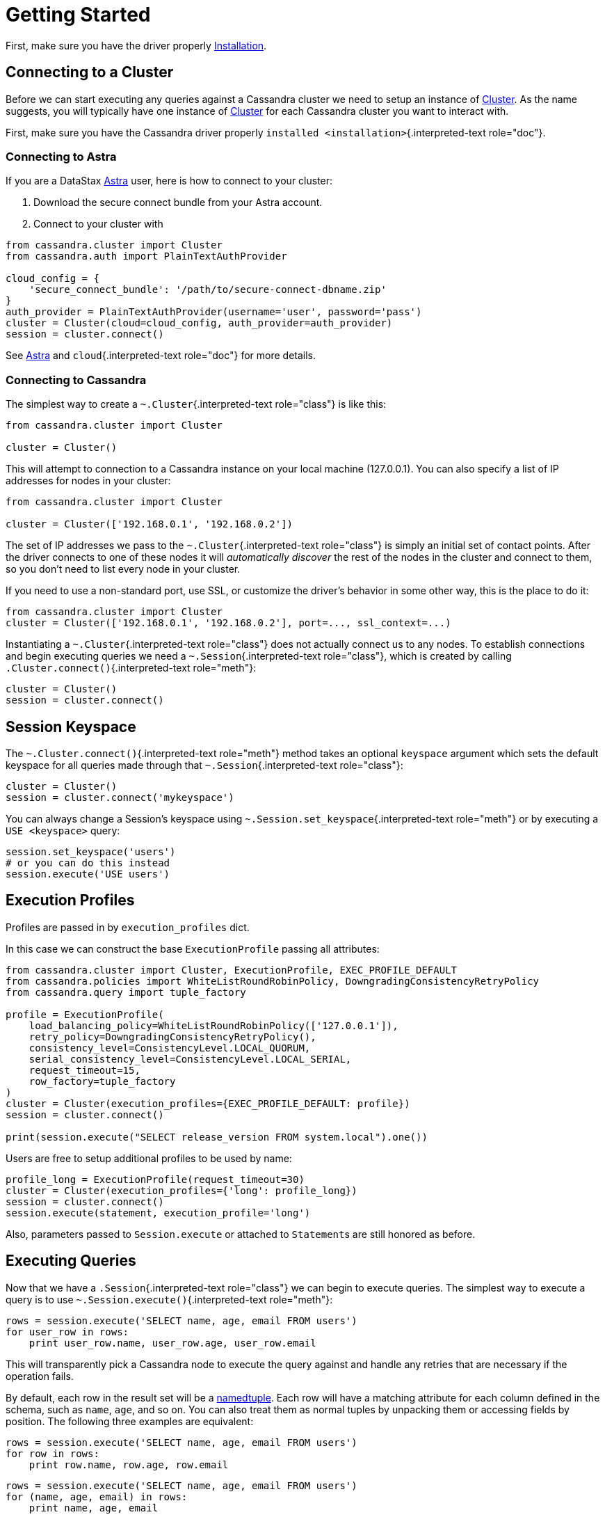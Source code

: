 = Getting Started

First, make sure you have the driver properly xref:installation[Installation].

== Connecting to a Cluster
//https://docs.datastax.com/en/developer/python-driver/3.25/api/cassandra/cluster.html#cassandra.cluster.Cluster

Before we can start executing any queries against a Cassandra cluster we need to setup an instance of xref:attachment$api/cassandra/cluster.html#cassandra.cluster.Cluster[Cluster].
As the name suggests, you will typically have one instance of xref:attachment$api/cassandra/cluster.html#cassandra.cluster.Cluster[Cluster] for each Cassandra cluster you want to interact with.

First, make sure you have the Cassandra driver properly `installed <installation>`{.interpreted-text role="doc"}.

=== Connecting to Astra

If you are a DataStax https://www.datastax.com/products/datastax-astra[Astra] user, here is how to connect to your cluster:

. Download the secure connect bundle from your Astra account.
. Connect to your cluster with

[source,python]
----
from cassandra.cluster import Cluster
from cassandra.auth import PlainTextAuthProvider

cloud_config = {
    'secure_connect_bundle': '/path/to/secure-connect-dbname.zip'
}
auth_provider = PlainTextAuthProvider(username='user', password='pass')
cluster = Cluster(cloud=cloud_config, auth_provider=auth_provider)
session = cluster.connect()
----

See https://docs.datastax.com/en/astra/aws/doc/index.html[Astra] and `cloud`{.interpreted-text role="doc"} for more details.

=== Connecting to Cassandra

The simplest way to create a `~.Cluster`{.interpreted-text role="class"} is like this:

[source,python]
----
from cassandra.cluster import Cluster

cluster = Cluster()
----

This will attempt to connection to a Cassandra instance on your local machine (127.0.0.1).
You can also specify a list of IP addresses for nodes in your cluster:

[source,python]
----
from cassandra.cluster import Cluster

cluster = Cluster(['192.168.0.1', '192.168.0.2'])
----

The set of IP addresses we pass to the `~.Cluster`{.interpreted-text role="class"} is simply an initial set of contact points.
After the driver connects to one of these nodes it will _automatically discover_ the rest of the nodes in the cluster and connect to them, so you don't need to list every node in your cluster.

If you need to use a non-standard port, use SSL, or customize the driver's behavior in some other way, this is the place to do it:

[source,python]
----
from cassandra.cluster import Cluster
cluster = Cluster(['192.168.0.1', '192.168.0.2'], port=..., ssl_context=...)
----

Instantiating a `~.Cluster`{.interpreted-text role="class"} does not actually connect us to any nodes.
To establish connections and begin executing queries we need a `~.Session`{.interpreted-text role="class"}, which is created by calling `.Cluster.connect()`{.interpreted-text role="meth"}:

[source,python]
----
cluster = Cluster()
session = cluster.connect()
----

== Session Keyspace

The `~.Cluster.connect()`{.interpreted-text role="meth"} method takes an optional `keyspace` argument which sets the default keyspace for all queries made through that `~.Session`{.interpreted-text role="class"}:

[source,python]
----
cluster = Cluster()
session = cluster.connect('mykeyspace')
----

You can always change a Session's keyspace using `~.Session.set_keyspace`{.interpreted-text role="meth"} or by executing a `USE <keyspace>` query:

[source,python]
----
session.set_keyspace('users')
# or you can do this instead
session.execute('USE users')
----

== Execution Profiles

Profiles are passed in by `execution_profiles` dict.

In this case we can construct the base `ExecutionProfile` passing all attributes:

[source,python]
----
from cassandra.cluster import Cluster, ExecutionProfile, EXEC_PROFILE_DEFAULT
from cassandra.policies import WhiteListRoundRobinPolicy, DowngradingConsistencyRetryPolicy
from cassandra.query import tuple_factory

profile = ExecutionProfile(
    load_balancing_policy=WhiteListRoundRobinPolicy(['127.0.0.1']),
    retry_policy=DowngradingConsistencyRetryPolicy(),
    consistency_level=ConsistencyLevel.LOCAL_QUORUM,
    serial_consistency_level=ConsistencyLevel.LOCAL_SERIAL,
    request_timeout=15,
    row_factory=tuple_factory
)
cluster = Cluster(execution_profiles={EXEC_PROFILE_DEFAULT: profile})
session = cluster.connect()

print(session.execute("SELECT release_version FROM system.local").one())
----

Users are free to setup additional profiles to be used by name:

[source,python]
----
profile_long = ExecutionProfile(request_timeout=30)
cluster = Cluster(execution_profiles={'long': profile_long})
session = cluster.connect()
session.execute(statement, execution_profile='long')
----

Also, parameters passed to `Session.execute` or attached to ``Statement``s are still honored as before.

== Executing Queries

Now that we have a `.Session`{.interpreted-text role="class"} we can begin to execute queries.
The simplest way to execute a query is to use `~.Session.execute()`{.interpreted-text role="meth"}:

[source,python]
----
rows = session.execute('SELECT name, age, email FROM users')
for user_row in rows:
    print user_row.name, user_row.age, user_row.email
----

This will transparently pick a Cassandra node to execute the query against and handle any retries that are necessary if the operation fails.

By default, each row in the result set will be a http://docs.python.org/2/library/collections.html#collections.namedtuple[namedtuple].
Each row will have a matching attribute for each column defined in the schema, such as `name`, `age`, and so on.
You can also treat them as normal tuples by unpacking them or accessing fields by position.
The following three examples are equivalent:

[source,python]
----
rows = session.execute('SELECT name, age, email FROM users')
for row in rows:
    print row.name, row.age, row.email
----

[source,python]
----
rows = session.execute('SELECT name, age, email FROM users')
for (name, age, email) in rows:
    print name, age, email
----

[source,python]
----
rows = session.execute('SELECT name, age, email FROM users')
for row in rows:
    print row[0], row[1], row[2]
----

If you prefer another result format, such as a `dict` per row, you can change the `~.Session.row_factory`{.interpreted-text role="attr"} attribute.

As mentioned in our https://docs.datastax.com/en/devapp/doc/devapp/driversBestPractices.html#driversBestPractices%5F%5FusePreparedStatements[Drivers Best Practices Guide], it is highly recommended to use <<prepared-statement,Prepared statements>> for your frequently run queries.

[#prepared-statement]
== Prepared Statements

Prepared statements are queries that are parsed by Cassandra and then saved for later use.
When the driver uses a prepared statement, it only needs to send the values of parameters to bind.
This lowers network traffic and CPU utilization within Cassandra because Cassandra does not have to re-parse the query each time.

To prepare a query, use `.Session.prepare()`{.interpreted-text role="meth"}:

[source,python]
----
user_lookup_stmt = session.prepare("SELECT * FROM users WHERE user_id=?")

users = []
for user_id in user_ids_to_query:
    user = session.execute(user_lookup_stmt, [user_id])
    users.append(user)
----

`~.Session.prepare()`{.interpreted-text role="meth"} returns a `~.PreparedStatement`{.interpreted-text role="class"} instance which can be used in place of `~.SimpleStatement`{.interpreted-text role="class"} instances or literal string queries.
It is automatically prepared against all nodes, and the driver handles re-preparing against new nodes and restarted nodes when necessary.

Note that the placeholders for prepared statements are `?` characters.
This is different than for simple, non-prepared statements (although future versions of the driver may use the same placeholders for both).

[discrete]
==== Passing Parameters to CQL Queries

Althought it is not recommended, you can also pass parameters to non-prepared statements.
The driver supports two forms of parameter place-holders: positional and named.

Positional parameters are used with a `%s` placeholder.
For example, when you execute:

[source,python]
----
session.execute(
    """
    INSERT INTO users (name, credits, user_id)
    VALUES (%s, %s, %s)
    """,
    ("John O'Reilly", 42, uuid.uuid1())
)
----

It is translated to the following CQL query:

 INSERT INTO users (name, credits, user_id)
 VALUES ('John O''Reilly', 42, 2644bada-852c-11e3-89fb-e0b9a54a6d93)

Note that you should use `%s` for all types of arguments, not just strings.
For example, this would be *wrong*:

[source,python]
----
session.execute("INSERT INTO USERS (name, age) VALUES (%s, %d)", ("bob", 42))  # wrong
----

Instead, use `%s` for the age placeholder.

If you need to use a literal `%` character, use `%%`.

NOTE: you must always use a sequence for the second argument, even if you are only passing in a single variable:

[source,python]
----
session.execute("INSERT INTO foo (bar) VALUES (%s)", "blah")  # wrong
session.execute("INSERT INTO foo (bar) VALUES (%s)", ("blah"))  # wrong
session.execute("INSERT INTO foo (bar) VALUES (%s)", ("blah", ))  # right
session.execute("INSERT INTO foo (bar) VALUES (%s)", ["blah"])  # right
----

Note that the second line is incorrect because in Python, single-element tuples require a comma.

Named place-holders use the `%(name)s` form:

[source,python]
----
session.execute(
    """
    INSERT INTO users (name, credits, user_id, username)
    VALUES (%(name)s, %(credits)s, %(user_id)s, %(name)s)
    """,
    {'name': "John O'Reilly", 'credits': 42, 'user_id': uuid.uuid1()}
)
----

Note that you can repeat placeholders with the same name, such as `%(name)s` in the above example.

Only data values should be supplied this way.
Other items, such as keyspaces, table names, and column names should be set ahead of time (typically using normal string formatting).

[discrete]
==== Type Conversions

For non-prepared statements, Python types are cast to CQL literals in the following way:

+--------------+-----------------+ | Python Type        | CQL Literal Type        | +====================+=========================+ | `None`             | `NULL`                  | +--------------+-----------------+ | `bool`             | `boolean`               | +--------------+-----------------+ | `float`            | | `float`               | |                    | | `double`              | +--------------+-----------------+ | | `int`            | | `int`                 | | | `long`           | | `bigint`              | |                    | | `varint`              | |                    | | `smallint`            | |                    | | `tinyint`             | |                    | | `counter`             | +--------------+-----------------+ | `decimal.Decimal`  | `decimal`               | +--------------+-----------------+ | | `str`            | | `ascii`               | | | `unicode`        | | `varchar`             | |                    | | `text`                | +--------------+-----------------+ | | `buffer`         | `blob`                  | | | `bytearray`      |                         | +--------------+-----------------+ | `date`             | `date`                  | +--------------+-----------------+ | `datetime`         | `timestamp`             | +--------------+-----------------+ | `time`             | `time`                  | +--------------+-----------------+ | | `list`           | `list`                  | | | `tuple`          |                         | | | generator        |                         | +--------------+-----------------+ | | `set`            | `set`                   | | | `frozenset`      |                         | +--------------+-----------------+ | | `dict`           | `map`                   | | | `OrderedDict`    |                         | +--------------+-----------------+ | `uuid.UUID`        | | `timeuuid`            | |                    | | `uuid`                | +--------------+-----------------+

[discrete]
==== Asynchronous Queries

The driver supports asynchronous query execution through `~.Session.execute_async()`{.interpreted-text role="meth"}.
Instead of waiting for the query to complete and returning rows directly, this method almost immediately returns a `~.ResponseFuture`{.interpreted-text role="class"} object.
There are two ways of getting the final result from this object.

The first is by calling `~.ResponseFuture.result()`{.interpreted-text role="meth"} on it.
If the query has not yet completed, this will block until it has and then return the result or raise an Exception if an error occurred.
For example:

[source,python]
----
from cassandra import ReadTimeout

query = "SELECT * FROM users WHERE user_id=%s"
future = session.execute_async(query, [user_id])

# ... do some other work

try:
    rows = future.result()
    user = rows[0]
    print user.name, user.age
except ReadTimeout:
    log.exception("Query timed out:")
----

This works well for executing many queries concurrently:

[source,python]
----
# build a list of futures
futures = []
query = "SELECT * FROM users WHERE user_id=%s"
for user_id in ids_to_fetch:
    futures.append(session.execute_async(query, [user_id])

# wait for them to complete and use the results
for future in futures:
    rows = future.result()
    print rows[0].name
----

Alternatively, instead of calling `~.ResponseFuture.result()`{.interpreted-text role="meth"}, you can attach callback and errback functions through the `~.ResponseFuture.add_callback()`{.interpreted-text role="meth"}, `~.ResponseFuture.add_errback()`{.interpreted-text role="meth"}, and `~.ResponseFuture.add_callbacks()`{.interpreted-text role="meth"}, methods.
If you have used Twisted Python before, this is designed to be a lightweight version of that:

[source,python]
----
def handle_success(rows):
    user = rows[0]
    try:
        process_user(user.name, user.age, user.id)
    except Exception:
        log.error("Failed to process user %s", user.id)
        # don't re-raise errors in the callback

def handle_error(exception):
    log.error("Failed to fetch user info: %s", exception)


future = session.execute_async(query)
future.add_callbacks(handle_success, handle_error)
----

There are a few important things to remember when working with callbacks::: * *Exceptions that are raised inside the callback functions will be logged and then ignored.* * Your callback will be run on the event loop thread, so any long-running operations will prevent other requests from being handled

== Setting a Consistency Level

The consistency level used for a query determines how many of the replicas of the data you are interacting with need to respond for the query to be considered a success.

By default, `.ConsistencyLevel.LOCAL_ONE`{.interpreted-text role="attr"} will be used for all queries.
You can specify a different default by setting the `.ExecutionProfile.consistency_level`{.interpreted-text role="attr"} for the execution profile with key `~.cluster.EXEC_PROFILE_DEFAULT`{.interpreted-text role="data"}.
To specify a different consistency level per request, wrap queries in a `~.SimpleStatement`{.interpreted-text role="class"}:

[source,python]
----
from cassandra import ConsistencyLevel
from cassandra.query import SimpleStatement

query = SimpleStatement(
    "INSERT INTO users (name, age) VALUES (%s, %s)",
    consistency_level=ConsistencyLevel.QUORUM)
session.execute(query, ('John', 42))
----

[discrete]
==== Setting a Consistency Level with Prepared Statements

To specify a consistency level for prepared statements, you have two options.

The first is to set a default consistency level for every execution of the prepared statement:

[source,python]
----
from cassandra import ConsistencyLevel

cluster = Cluster()
session = cluster.connect("mykeyspace")
user_lookup_stmt = session.prepare("SELECT * FROM users WHERE user_id=?")
user_lookup_stmt.consistency_level = ConsistencyLevel.QUORUM

# these will both use QUORUM
user1 = session.execute(user_lookup_stmt, [user_id1])[0]
user2 = session.execute(user_lookup_stmt, [user_id2])[0]
----

The second option is to create a `~.BoundStatement`{.interpreted-text role="class"} from the `~.PreparedStatement`{.interpreted-text role="class"} and binding parameters and set a consistency level on that:

[source,python]
----
# override the QUORUM default
user3_lookup = user_lookup_stmt.bind([user_id3])
user3_lookup.consistency_level = ConsistencyLevel.ALL
user3 = session.execute(user3_lookup)
----

[discrete]
==== Speculative Execution

Speculative execution is a way to minimize latency by preemptively executing several instances of the same query against different nodes.
For more details about this technique, see https://docs.datastax.com/en/devapp/doc/devapp/driversSpeculativeRetry.html[Speculative Execution with DataStax Drivers].

To enable speculative execution:

* Configure a `~.policies.SpeculativeExecutionPolicy`{.interpreted-text role="class"} with the ExecutionProfile
* Mark your query as idempotent, which mean it can be applied multiple times without changing the result of the initial application.
See https://docs.datastax.com/en/devapp/doc/devapp/driversQueryIdempotence.html[Query Idempotence] for more details.

Example:

[source,python]
----
from cassandra.cluster import Cluster, ExecutionProfile, EXEC_PROFILE_DEFAULT
from cassandra.policies import ConstantSpeculativeExecutionPolicy
from cassandra.query import SimpleStatement

# Configure the speculative execution policy
ep = ExecutionProfile(
    speculative_execution_policy=ConstantSpeculativeExecutionPolicy(delay=.5, max_attempts=10)
)
cluster = Cluster(..., execution_profiles={EXEC_PROFILE_DEFAULT: ep})
session = cluster.connect()

# Mark the query idempotent
query = SimpleStatement(
    "UPDATE my_table SET list_col = [1] WHERE pk = 1",
    is_idempotent=True
)

# Execute. A new query will be sent to the server every 0.5 second
# until we receive a response, for a max number attempts of 10.
session.execute(query)
----
